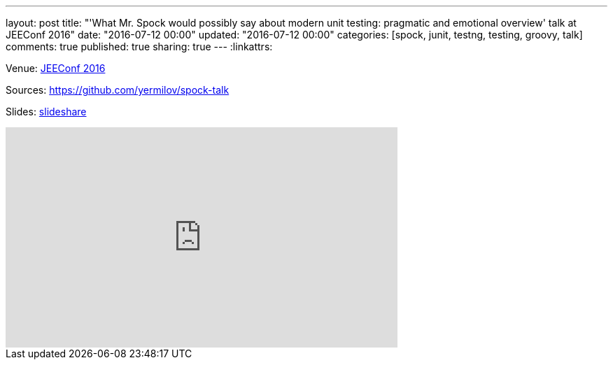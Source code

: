 ---
layout: post
title: "'What Mr. Spock would possibly say about modern unit testing: pragmatic and emotional overview' talk at JEEConf 2016"
date: "2016-07-12 00:00"
updated: "2016-07-12 00:00"
categories: [spock, junit, testng, testing, groovy, talk]
comments: true
published: true
sharing: true
---
:linkattrs:

Venue: link:http://jeeconf.com/program/what-mr-spock-would-possibly-say-about-modern-unit-testing-pragmatic-and-emotional-overview/[JEEConf 2016, window="_blank"]

Sources: link:https://github.com/yermilov/spock-talk/tree/99f52d5c41b09dca50a7c360f919363ed7484f40[https://github.com/yermilov/spock-talk, window="_blank"]

Slides: link:https://www.slideshare.net/yaroslavyermilov/what-mr-spock-would-possibly-say-about-modern-unit-testing-pragmatic-and-emotional-overview-62280211[slideshare, window="_blank"]

++++
<iframe width="560" height="315" src="https://www.youtube.com/embed/3nSXDEj7sKM?ecver=1" frameborder="0" allowfullscreen></iframe>
++++
